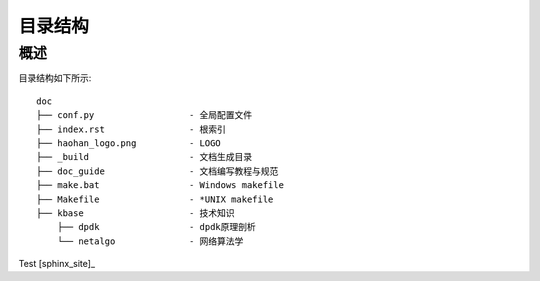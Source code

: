 ..  Copyright (C), 2014-2016, HAOHAN DATA Technology Co., Ltd.
    All rights reserved.

    @author zhaop
    @date 2016.02.17


目录结构
========

概述
----

目录结构如下所示::
    
    doc
    ├── conf.py                  - 全局配置文件
    ├── index.rst                - 根索引
    ├── haohan_logo.png          - LOGO
    ├── _build                   - 文档生成目录
    ├── doc_guide                - 文档编写教程与规范
    ├── make.bat                 - Windows makefile
    ├── Makefile                 - *UNIX makefile
    ├── kbase                    - 技术知识
        ├── dpdk                 - dpdk原理剖析
        └── netalgo              - 网络算法学


Test [sphinx_site]_ 





